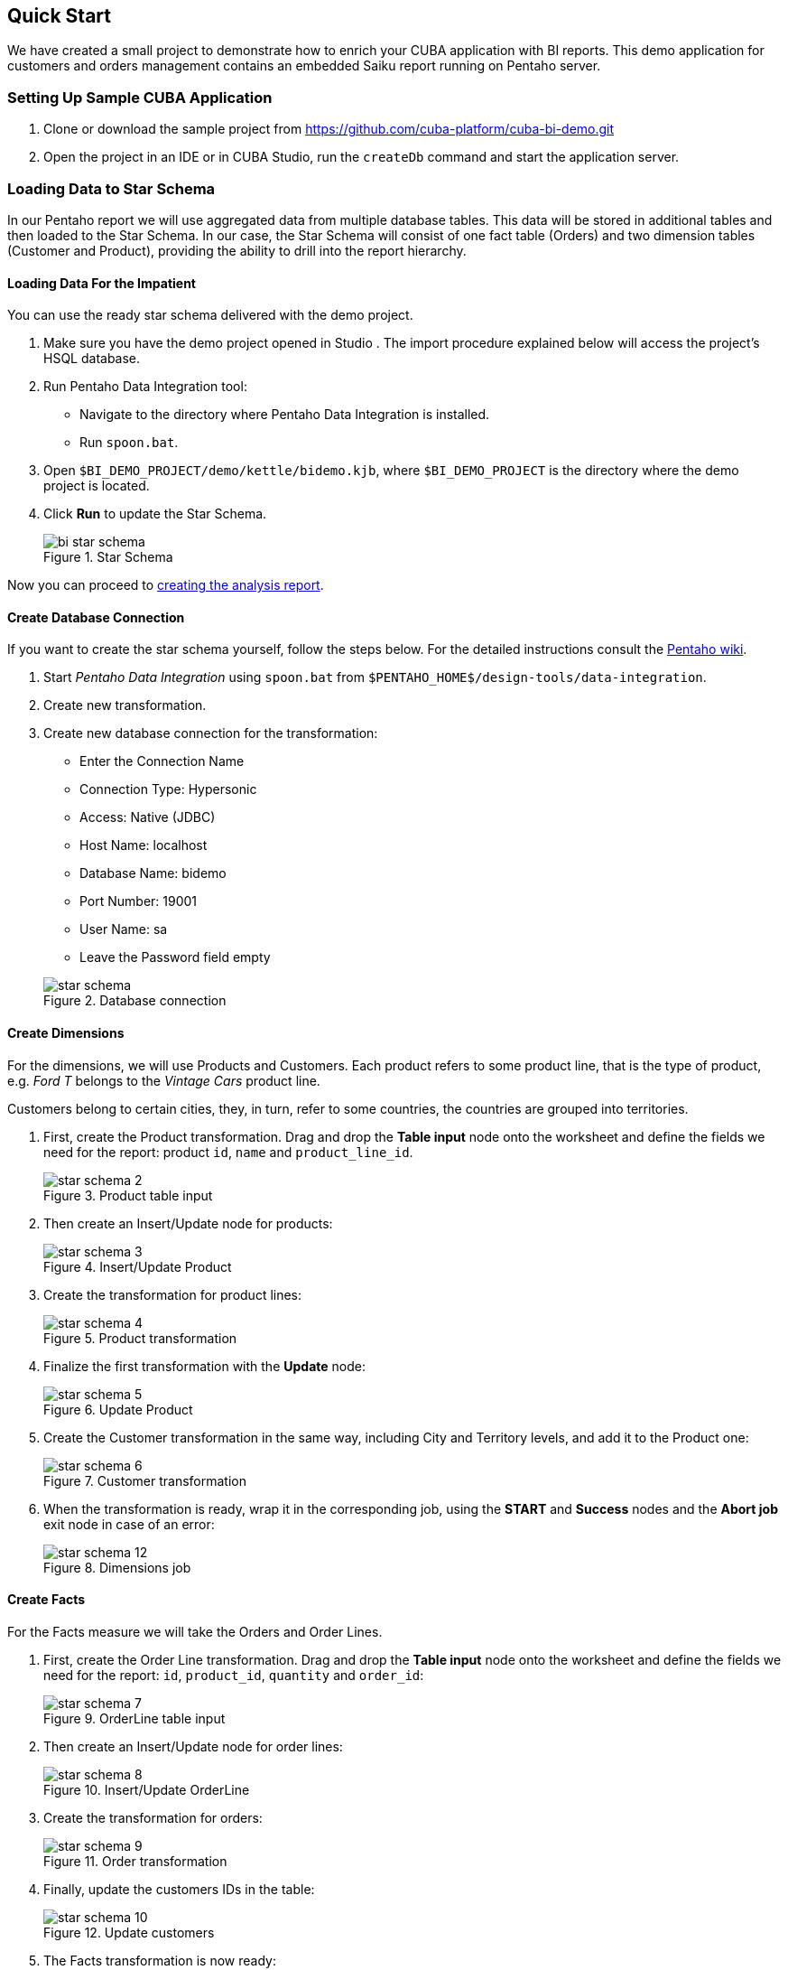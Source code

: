 [[quick_start]]
== Quick Start

We have created a small project to demonstrate how to enrich your CUBA application with BI reports. This demo application for customers and orders management contains an embedded Saiku report running on Pentaho server.

[[qs_setup_sample]]
=== Setting Up Sample CUBA Application

. Clone or download the sample project from https://github.com/cuba-platform/cuba-bi-demo.git

. Open the project in an IDE or in CUBA Studio, run the `createDb` command and start the application server.

[[qs_load_data]]
=== Loading Data to Star Schema

In our Pentaho report we will use aggregated data from multiple database tables. This data will be stored in additional tables and then loaded to the Star Schema. In our case, the Star Schema will consist of one fact table (Orders) and two dimension tables (Customer and Product), providing the ability to drill into the report hierarchy.

[[qs_load_data_for_impatient]]
==== Loading Data For the Impatient

You can use the ready star schema delivered with the demo project.

. Make sure you have the demo project opened in Studio . The import procedure explained below will access the project's HSQL database.

. Run Pentaho Data Integration tool:
+
--
* Navigate to the directory where Pentaho Data Integration is installed.

* Run `spoon.bat`.
--

. Open `$BI_DEMO_PROJECT/demo/kettle/bidemo.kjb`, where `$BI_DEMO_PROJECT` is the directory where the demo project is located.

. Click *Run* to update the Star Schema.
+
.Star Schema
image::bi_star_schema.png[]

Now you can proceed to <<qs_analysis_report,creating the analysis report>>.

[[qs_db_connection]]
==== Create Database Connection

If you want to create the star schema yourself, follow the steps below. For the detailed instructions consult the http://wiki.pentaho.com/display/EAI/.03+Database+Connections[Pentaho wiki].

. Start _Pentaho Data Integration_ using `spoon.bat` from `$PENTAHO_HOME$/design-tools/data-integration`.

. Create new transformation.

. Create new database connection for the transformation:
+
--
* Enter the Connection Name

* Connection Type: Hypersonic

* Access: Native (JDBC)

* Host Name: localhost

* Database Name: bidemo

* Port Number: 19001

* User Name: sa

* Leave the Password field empty

.Database connection
image::star-schema.png[]
--

[[qs_dimensions]]
==== Create Dimensions

For the dimensions, we will use Products and Customers. Each product refers to some product line, that is the type of product, e.g. _Ford T_ belongs to the _Vintage Cars_ product line.

Customers belong to certain cities, they, in turn, refer to some countries, the countries are grouped into territories.

. First, create the Product transformation. Drag and drop the *Table input* node onto the worksheet and define the fields we need for the report: product `id`, `name` and `product_line_id`.
+
.Product table input
image::star-schema_2.png[]

. Then create an Insert/Update node for products:
+
.Insert/Update Product
image::star-schema_3.png[]

. Create the transformation for product lines:
+
.Product transformation
image::star-schema_4.png[]

. Finalize the first transformation with the *Update* node:
+
.Update Product
image::star-schema_5.png[]

. Create the Customer transformation in the same way, including City and Territory levels, and add it to the Product one:
+
.Customer transformation
image::star-schema_6.png[]

. When the transformation is ready, wrap it in the corresponding job, using the *START* and *Success* nodes and the *Abort job* exit node in case of an error:
+
.Dimensions job
image::star-schema_12.png[]

[[qs_facts]]
==== Create Facts

For the Facts measure we will take the Orders and Order Lines.

. First, create the Order Line transformation. Drag and drop the *Table input* node onto the worksheet and define the fields we need for the report: `id`, `product_id`, `quantity` and `order_id`:
+
.OrderLine table input
image::star-schema_7.png[]

. Then create an Insert/Update node for order lines:
+
.Insert/Update OrderLine
image::star-schema_8.png[]

. Create the transformation for orders:
+
.Order transformation
image::star-schema_9.png[]

. Finally, update the customers IDs in the table:
+
.Update customers
image::star-schema_10.png[]

. The Facts transformation is now ready:
+
.Facts  transformation
image::star-schema_11.png[]

. Wrap the transformation in the corresponding job:
+
.Facts job
image::star-schema_13.png[]

[[qs_star_schema]]
==== Create Star Schema

Now let's assemble the dimensions and facts jobs into the complete star schema:

. Add the *START* node to start the job.

. Start the job with the *Check Db connections* condition.

. In case the DB is not connected, add the *Abort job* node for the job.

. Then add consequently *Update Dimensions* and *Update Facts* jobs that we have designed earlier.

. Finalize the job with the *Success* node and run the job:
+
.Star Schema job
image::star-schema_14.png[]

. Save all the job and transformation files in the project folder for further use.

[[qs_analysis_report]]
=== Configure Pentaho Analysis Report

. Open Pentaho console: `++http://localhost:18081/pentaho++` and login as `Admin/password`.

. Click *File → Manage Data Sources*.

. Click the settings button and select *New Connection*:
+
.Database connection
image::bi_pentaho.png[]

. Create connection to HSQLDB:
+
--
* Host Name: `localhost`
* Database Name: `bidemo`
* Port Number: `19001`
* User Name: `sa`

.Database connection
image::bi_pentaho_2.png[]
--

Now you can either use the analysis report <<qs_demo_report,delivered with the demo project>> or create it yourself following the steps <<qs_create_report,below>>.

[[qs_demo_report]]
==== Using Demo Report

Below is the easiest way to see what the Saiku report looks like, you only have to import ZIP-files with the analysis and the report structure.

. Click *Import Analysis*.

. Select `BIDemo` Data Source and import `$BI_DEMO_PROJECT/demo/pentaho/BiDemo.zip` Mondrian File. The report structure will be imported.
+
.Import analysis
image::bi_pentaho_3.png[]

. Click New → Saiku Analytics → Create a new query. Select `BiDemo` cube and fill measure, columns, and rows as on the screen:
+
.Create query
image::bi_pentaho_5.png[]

. Save report in the directory `/home/admin` with the name `ProductsByTypeAndLocation`.

Now you can open the Saiku report in the <<bi_widget,CUBA application>>.

[[qs_create_report]]
==== Create Data Source and Analysis Report Manually

Create Data Source::
+
--
. Click *New Data Source*.

. Select the Source Type: *Database Table(s)*.

. Select the new `BIDemo` connection in the list of available connections.

. Select *Reporting and Analysis* as the aim of this data source.
+
.Data source wizard
image::pentaho_console.png[]

. Select the dimensions and the fact tables we have created in Spoon: `"PENTAHO_DIM_CUSTOMER"`, `"PENTAHO_DIM_PRODUCT"`, `"PENTAHO_FACT_ORDER_LINE"`:
+
.Data source wizard
image::pentaho_console_2.png[]

. Define Joins for selected tables:
+
.Data source wizard
image::pentaho_console_3.png[]

. Customize the dimensions hierarchy:
+
.Data source model editor
image::pentaho_console_5.png[]

. Save the data source. Select it in the list of available datasources and export the created analysis for the further use:
+
.Export data source
image::pentaho_console_4.png[]
--

Create Analysis Report::
+
--
. Click New → Saiku Analytics → Create a new query. Select `BiDemo` cube and fill measure, columns, and rows as on the screen:
+
.Create query
image::bi_pentaho_5.png[]

. Save report in the directory `/home/admin` with the name `ProductsByTypeAndLocation`.

Now you can open the Pentaho report in the <<bi_widget,CUBA application>>.
--

[[bi_widget]]
=== Open BI Widget in CUBA Sample Application

. Go to `++http://localhost:8080/app++`

. Open *Shop → BI Saiku* main menu item:

.BI Saiku screen
image::saiku.gif[]

